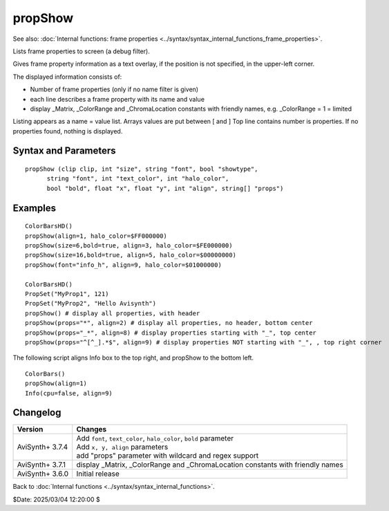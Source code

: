 
propShow
========

See also: :doc:`Internal functions: frame properties <../syntax/syntax_internal_functions_frame_properties>`.

Lists frame properties to screen (a debug filter).

Gives frame property information as a text overlay, if the position is not specified, in the upper-left corner.

The displayed information consists of:

* Number of frame properties (only if no name filter is given)
* each line describes a frame property with its name and value
* display _Matrix, _ColorRange and _ChromaLocation constants with friendly names, e.g. _ColorRange = 1 = limited

Listing appears as a name = value list. Arrays values are put between [ and ]
Top line contains number is properties. If no properties found, nothing is displayed.


Syntax and Parameters
----------------------

::

    propShow (clip clip, int "size", string "font", bool "showtype", 
          string "font", int "text_color", int "halo_color", 
          bool "bold", float "x", float "y", int "align", string[] "props")

.. describe:: clip

    Source clip which properties will be written to itself

.. describe:: showtype

    If true, the data type in parenthesis appears next to the property key name
    
    Default: false

.. describe:: size

    | Height of the text in pixels (fixed fonts)
    
    Default: 16

.. describe:: font

    Font name; "Terminus" or "info_h" or can be the name of a bdf bitmap font.

    Default: "Terminus"

.. describe:: text_color, halo_color

    | Colors for font fill and outline respectively.  See the
      :doc:`colors <../syntax/syntax_colors>` page for more information on 
      specifying colors.
    | Default text color is yellow and halo color is black.
    | halo color MSB have special meaning
    |   FF (e.g. FF000000) -> no outline + semi transparent background
    |   FE (e.g. FE000000) -> outline + semi transparent background
    |   01 (e.g. 01000000) -> no outline + normal display
    |   00 (e.g. 00000000) -> outline + normal display
    
    Default: $FFFF00, $000000 (that is $00FFFF00, $00000000)

.. describe:: bold

    | Using bold letters or not

    Default: false

.. describe:: x, y

    | Reference point of the Info text box area, alignments are
      calculated relative to that.

    Default: 4, 0 (top left), screen centers or right/bottom when alignment is specified

.. describe:: align

    | an integer number describing at what screen area (or given x,y coordinates)
      will be the info text box aligned.
      Values 1-9 are allowed. See your numeric keypad layout, e.g. 7 is top-left,
      9 is top right, 3: bottom-right, etc..

    Default: 7 (top-left)
    
    Note: The individual lines are aligned horizontally as well.

.. describe:: props

    | single string or array of strings
      - name: exact match
      - regex: starting "^" end with "$"
      - wildcard: contains "*"
      
      If given, no "Number of keys" header is shown.


Examples
--------

::

    ColorBarsHD()
    propShow(align=1, halo_color=$FF000000)
    propShow(size=6,bold=true, align=3, halo_color=$FE000000)  
    propShow(size=16,bold=true, align=5, halo_color=$00000000)
    propShow(font="info_h", align=9, halo_color=$01000000)
    
    ColorBarsHD()
    PropSet("MyProp1", 121)
    PropSet("MyProp2", "Hello Avisynth")
    propShow() # display all properties, with header
    propShow(props="*", align=2) # display all properties, no header, bottom center
    propShow(props="_*", align=8) # display properties starting with "_", top center
    propShow(props="^[^_].*$", align=9) # display properties NOT starting with "_", , top right corner

The following script aligns Info box to the top right, and propShow to the bottom left.
    
::

    ColorBars()
    propShow(align=1)
    Info(cpu=false, align=9)


Changelog
---------

+-----------------+-----------------------------------------------------------------------+
| Version         | Changes                                                               |
+=================+=======================================================================+
| AviSynth+ 3.7.4 || Add ``font``, ``text_color``, ``halo_color``, ``bold``  parameter    |
|                 || Add ``x, y, align`` parameters                                       |
|                 || add "props" parameter with wildcard and regex support                |
+-----------------+-----------------------------------------------------------------------+
| AviSynth+ 3.7.1 | display _Matrix, _ColorRange and _ChromaLocation constants with       |
|                 | friendly names                                                        |
+-----------------+-----------------------------------------------------------------------+
| AviSynth+ 3.6.0 | Initial release                                                       |
+-----------------+-----------------------------------------------------------------------+

Back to :doc:`Internal functions <../syntax/syntax_internal_functions>`.

$Date: 2025/03/04 12:20:00 $
